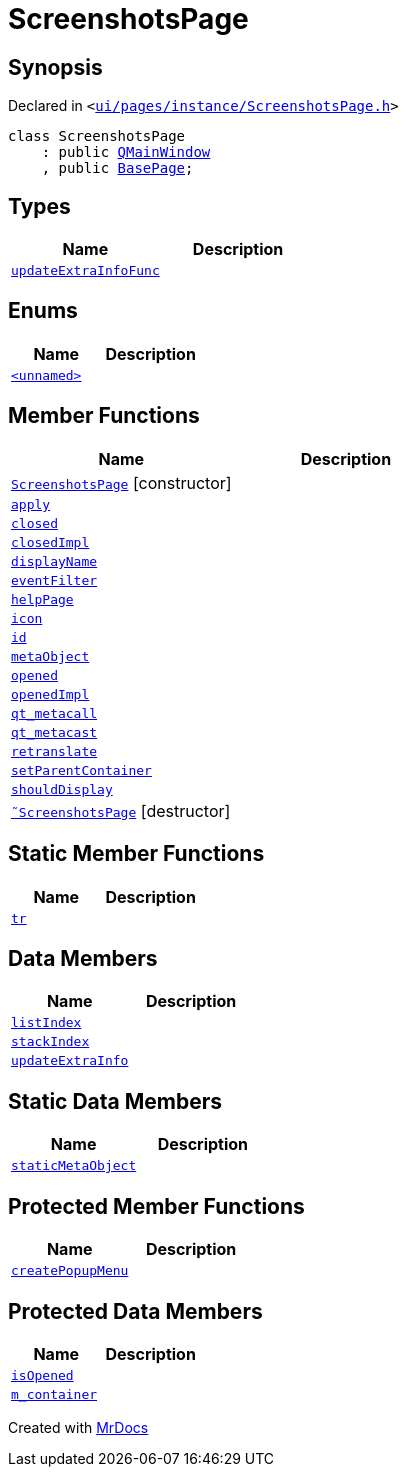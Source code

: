 [#ScreenshotsPage]
= ScreenshotsPage
:relfileprefix: 
:mrdocs:


== Synopsis

Declared in `&lt;https://github.com/PrismLauncher/PrismLauncher/blob/develop/ui/pages/instance/ScreenshotsPage.h#L56[ui&sol;pages&sol;instance&sol;ScreenshotsPage&period;h]&gt;`

[source,cpp,subs="verbatim,replacements,macros,-callouts"]
----
class ScreenshotsPage
    : public xref:QMainWindow.adoc[QMainWindow]
    , public xref:BasePage.adoc[BasePage];
----

== Types
[cols=2]
|===
| Name | Description 

| xref:BasePage/updateExtraInfoFunc.adoc[`updateExtraInfoFunc`] 
| 

|===
== Enums
[cols=2]
|===
| Name | Description 

| xref:ScreenshotsPage/03enum.adoc[`&lt;unnamed&gt;`] 
| 

|===
== Member Functions
[cols=2]
|===
| Name | Description 

| xref:ScreenshotsPage/2constructor.adoc[`ScreenshotsPage`]         [.small]#[constructor]#
| 

| xref:BasePage/apply.adoc[`apply`] 
| 
| xref:BasePage/closed.adoc[`closed`] 
| 

| xref:BasePage/closedImpl.adoc[`closedImpl`] 
| 
| xref:BasePage/displayName.adoc[`displayName`] 
| 
| xref:ScreenshotsPage/eventFilter.adoc[`eventFilter`] 
| 

| xref:BasePage/helpPage.adoc[`helpPage`] 
| 
| xref:BasePage/icon.adoc[`icon`] 
| 
| xref:BasePage/id.adoc[`id`] 
| 
| xref:ScreenshotsPage/metaObject.adoc[`metaObject`] 
| 

| xref:BasePage/opened.adoc[`opened`] 
| 

| xref:BasePage/openedImpl.adoc[`openedImpl`] 
| 
| xref:ScreenshotsPage/qt_metacall.adoc[`qt&lowbar;metacall`] 
| 

| xref:ScreenshotsPage/qt_metacast.adoc[`qt&lowbar;metacast`] 
| 

| xref:BasePage/retranslate.adoc[`retranslate`] 
| 
| xref:BasePage/setParentContainer.adoc[`setParentContainer`] 
| 

| xref:BasePage/shouldDisplay.adoc[`shouldDisplay`] 
| 

| xref:ScreenshotsPage/2destructor.adoc[`&tilde;ScreenshotsPage`] [.small]#[destructor]#
| 

|===
== Static Member Functions
[cols=2]
|===
| Name | Description 

| xref:ScreenshotsPage/tr.adoc[`tr`] 
| 

|===
== Data Members
[cols=2]
|===
| Name | Description 

| xref:BasePage/listIndex.adoc[`listIndex`] 
| 

| xref:BasePage/stackIndex.adoc[`stackIndex`] 
| 

| xref:BasePage/updateExtraInfo.adoc[`updateExtraInfo`] 
| 

|===
== Static Data Members
[cols=2]
|===
| Name | Description 

| xref:ScreenshotsPage/staticMetaObject.adoc[`staticMetaObject`] 
| 

|===

== Protected Member Functions
[cols=2]
|===
| Name | Description 

| xref:ScreenshotsPage/createPopupMenu.adoc[`createPopupMenu`] 
| 

|===
== Protected Data Members
[cols=2]
|===
| Name | Description 

| xref:BasePage/isOpened.adoc[`isOpened`] 
| 

| xref:BasePage/m_container.adoc[`m&lowbar;container`] 
| 

|===




[.small]#Created with https://www.mrdocs.com[MrDocs]#
